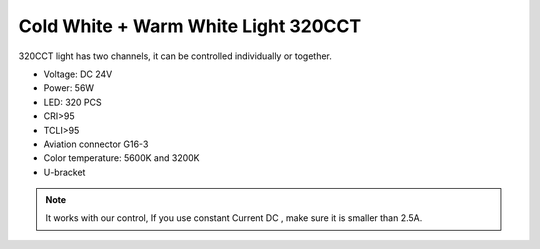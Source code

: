 Cold White + Warm White Light 320CCT
=====================================

320CCT light has two channels, 
it can be controlled individually or together.


* Voltage: DC 24V
* Power: 56W
* LED: 320 PCS
* CRI>95
* TCLI>95
* Aviation connector G16-3
* Color temperature: 5600K and 3200K
* U-bracket

.. image:: ../image/coldwarmcct.png

.. note::
    
   It works with our control, If you use constant Current DC ,
   make sure it is smaller than 2.5A. 
